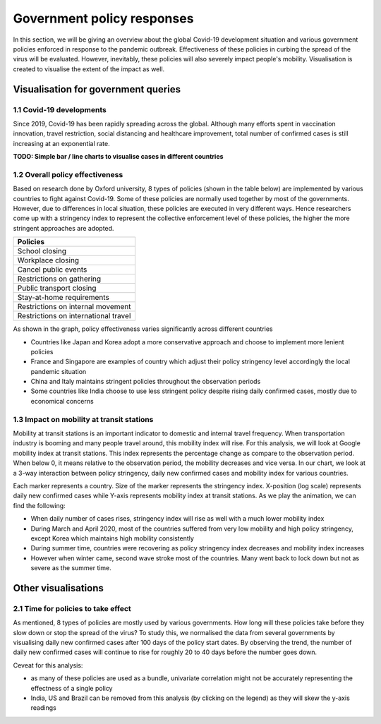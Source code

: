 Government policy responses
===========================

In this section, we will be giving an overview about the global Covid-19 development situation and various government policies enforced in response to the pandemic outbreak. Effectiveness of these policies in curbing the spread of the virus will be evaluated. However, inevitably, these policies will also severely impact people's mobility. Visualisation is created to visualise the extent of the impact as well.

Visualisation for government queries
------------------------------------

1.1 Covid-19 developments
^^^^^^^^^^^^^^^^^^^^^^^^^

Since 2019, Covid-19 has been rapidly spreading across the global. Although many efforts spent in vaccination innovation, travel restriction, social distancing and healthcare improvement, total number of confirmed cases is still increasing at an exponential rate.

**TODO: Simple bar / line charts to visualise cases in different countries**

.. raw:: html
    :file: ../plots/pandemic-development.html
    
1.2 Overall policy effectiveness 
^^^^^^^^^^^^^^^^^^^^^^^^^^^^^^^^

Based on research done by Oxford university, 8 types of policies (shown in the table below) are implemented by various countries to fight against Covid-19. Some of these policies are normally used together by most of the governments. However, due to differences in local situation, these policies are executed in very different ways. Hence researchers come up with a stringency index to represent the collective enforcement level of these policies, the higher the more stringent approaches are adopted. 

+--------------------------------------+
| Policies                             |
+======================================+
| School closing                       |
+--------------------------------------+
| Workplace closing                    |
+--------------------------------------+
| Cancel public events                 |
+--------------------------------------+
| Restrictions on gathering            |
+--------------------------------------+
| Public transport closing             |
+--------------------------------------+
| Stay-at-home requirements            |
+--------------------------------------+
| Restrictions on internal movement    |
+--------------------------------------+
| Restrictions on international travel |
+--------------------------------------+

As shown in the graph, policy effectiveness varies significantly across different countries

* Countries like Japan and Korea adopt a more conservative approach and choose to implement more lenient policies
* France and Singapore are examples of country which adjust their policy stringency level accordingly the local pandemic situation
* China and Italy maintains stringent policies throughout the observation periods
* Some countries like India choose to use less stringent policy despite rising daily confirmed cases, mostly due to economical concerns

.. content-tabs::

    .. tab-container:: tab1
        :title: Brazil
    
        .. raw:: html
            :file: ../plots/new-confirmed-vs-policy-BR.html

    .. tab-container:: tab2
        :title: China

        .. raw:: html
            :file: ../plots/new-confirmed-vs-policy-CN.html
            
    .. tab-container:: tab3
        :title: France
        
        .. raw:: html
            :file: ../plots/new-confirmed-vs-policy-FR.html
            
    .. tab-container:: tab4
        :title: UK
        
        .. raw:: html
            :file: ../plots/new-confirmed-vs-policy-GB.html
            
    .. tab-container:: tab5
        :title: India
        
        .. raw:: html
            :file: ../plots/new-confirmed-vs-policy-IN.html
            
    .. tab-container:: tab6
        :title: Italy
        
        .. raw:: html
            :file: ../plots/new-confirmed-vs-policy-IT.html
            
    .. tab-container:: tab7
        :title: Japan
        
        .. raw:: html
            :file: ../plots/new-confirmed-vs-policy-JP.html
            
    .. tab-container:: tab8
        :title: Korea
        
        .. raw:: html
            :file: ../plots/new-confirmed-vs-policy-KR.html
            
    .. tab-container:: tab9
        :title: Malaysia
        
        .. raw:: html
            :file: ../plots/new-confirmed-vs-policy-MY.html
            
    .. tab-container:: tab10
        :title: Singapore
        
        .. raw:: html
            :file: ../plots/new-confirmed-vs-policy-SG.html
            
    .. tab-container:: tab11
        :title: USA
        
        .. raw:: html
            :file: ../plots/new-confirmed-vs-policy-US.html

1.3 Impact on mobility at transit stations
^^^^^^^^^^^^^^^^^^^^^^^^^^^^^^^^^^^^^^^^^^

Mobility at transit stations is an important indicator to domestic and internal travel frequency. When transportation industry is booming and many people travel around, this mobility index will rise. For this analysis, we will look at Google mobility index at transit stations. This index represents the percentage change as compare to the observation period. When below 0, it means relative to the observation period, the mobility decreases and vice versa. In our chart, we look at a 3-way interaction between policy stringency, daily new confirmed cases and mobility index for various countries.

Each marker represents a country. Size of the marker represents the stringency index. X-position (log scale) represents daily new confirmed cases while Y-axis represents mobility index at transit stations. As we play the animation, we can find the following:

* When daily number of cases rises, stringency index will rise as well with a much lower mobility index
* During March and April 2020, most of the countries suffered from very low mobility and high policy stringency, except Korea which maintains high mobility consistently 
* During summer time, countries were recovering as policy stringency index decreases and mobility index increases
* However when winter came, second wave stroke most of the countries. Many went back to lock down but not as severe as the summer time. 

.. raw:: html
	:file: ../plots/stringency-vs-mobility-vs-new-cases.html


Other visualisations
--------------------

2.1 Time for policies to take effect
^^^^^^^^^^^^^^^^^^^^^^^^^^^^^^^^^^^^

As mentioned, 8 types of policies are mostly used by various governments. How long will these policies take before they slow down or stop the spread of the virus? To study this, we normalised the data from several governments by visualising daily new confirmed cases after 100 days of the policy start dates. By observing the trend, the number of daily new confirmed cases will continue to rise for roughly 20 to 40 days before the number goes down.

Ceveat for this analysis: 

* as many of these policies are used as a bundle, univariate correlation might not be accurately representing the effectness of a single policy
* India, US and Brazil can be removed from this analysis (by clicking on the legend) as they will skew the y-axis readings

.. raw:: html
	:file: ../plots/100-days-after-policy.html